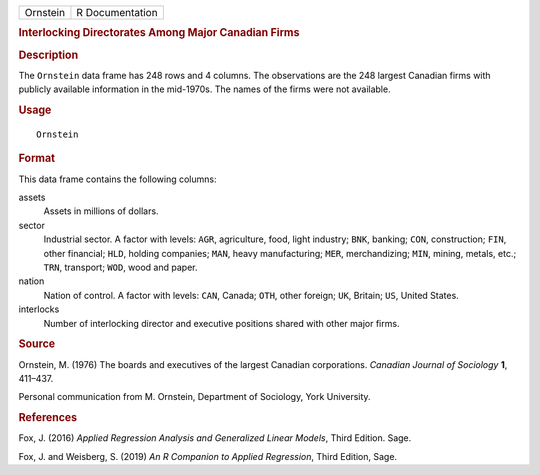 .. container::

   .. container::

      ======== ===============
      Ornstein R Documentation
      ======== ===============

      .. rubric:: Interlocking Directorates Among Major Canadian Firms
         :name: interlocking-directorates-among-major-canadian-firms

      .. rubric:: Description
         :name: description

      The ``Ornstein`` data frame has 248 rows and 4 columns. The
      observations are the 248 largest Canadian firms with publicly
      available information in the mid-1970s. The names of the firms
      were not available.

      .. rubric:: Usage
         :name: usage

      ::

         Ornstein

      .. rubric:: Format
         :name: format

      This data frame contains the following columns:

      assets
         Assets in millions of dollars.

      sector
         Industrial sector. A factor with levels: ``AGR``, agriculture,
         food, light industry; ``BNK``, banking; ``CON``, construction;
         ``FIN``, other financial; ``HLD``, holding companies; ``MAN``,
         heavy manufacturing; ``MER``, merchandizing; ``MIN``, mining,
         metals, etc.; ``TRN``, transport; ``WOD``, wood and paper.

      nation
         Nation of control. A factor with levels: ``CAN``, Canada;
         ``OTH``, other foreign; ``UK``, Britain; ``US``, United States.

      interlocks
         Number of interlocking director and executive positions shared
         with other major firms.

      .. rubric:: Source
         :name: source

      Ornstein, M. (1976) The boards and executives of the largest
      Canadian corporations. *Canadian Journal of Sociology* **1**,
      411–437.

      Personal communication from M. Ornstein, Department of Sociology,
      York University.

      .. rubric:: References
         :name: references

      Fox, J. (2016) *Applied Regression Analysis and Generalized Linear
      Models*, Third Edition. Sage.

      Fox, J. and Weisberg, S. (2019) *An R Companion to Applied
      Regression*, Third Edition, Sage.
